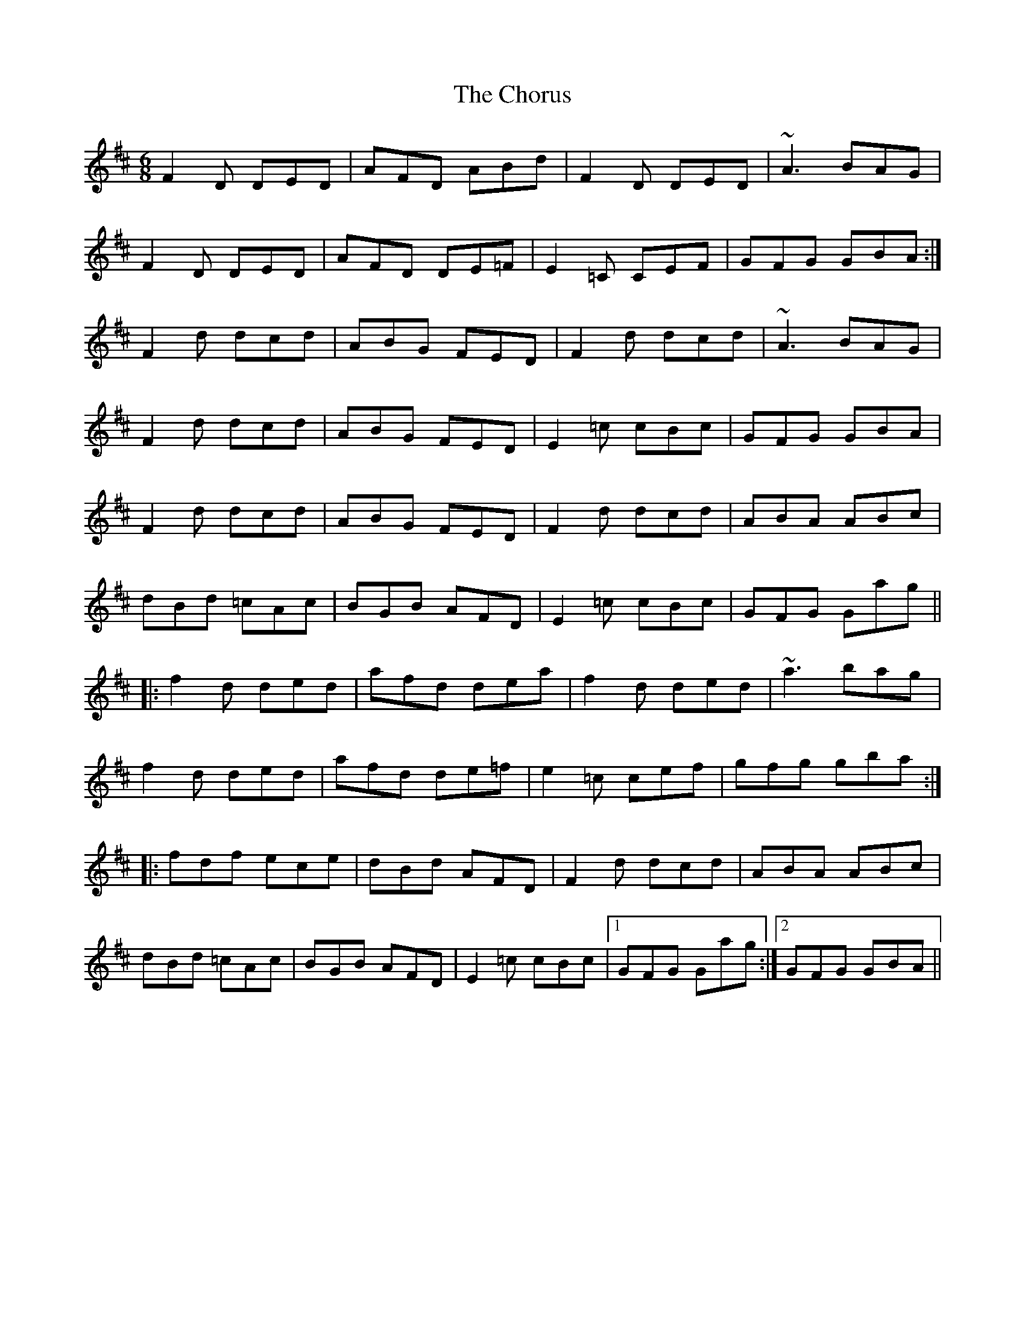 X: 7060
T: Chorus, The
R: jig
M: 6/8
K: Dmajor
F2D DED|AFD ABd|F2D DED|~A3 BAG|
F2D DED|AFD DE=F|E2=C CEF|GFG GBA:|
F2d dcd|ABG FED|F2d dcd|~A3 BAG|
F2d dcd|ABG FED|E2=c cBc|GFG GBA|
F2d dcd|ABG FED|F2d dcd|ABA ABc|
dBd =cAc|BGB AFD|E2=c cBc|GFG Gag||
|:f2d ded|afd dea|f2d ded|~a3 bag|
f2d ded|afd de=f|e2=c cef|gfg gba:|
|:fdf ece|dBd AFD|F2d dcd|ABA ABc|
dBd =cAc|BGB AFD|E2=c cBc|1 GFG Gag:|2 GFG GBA||


